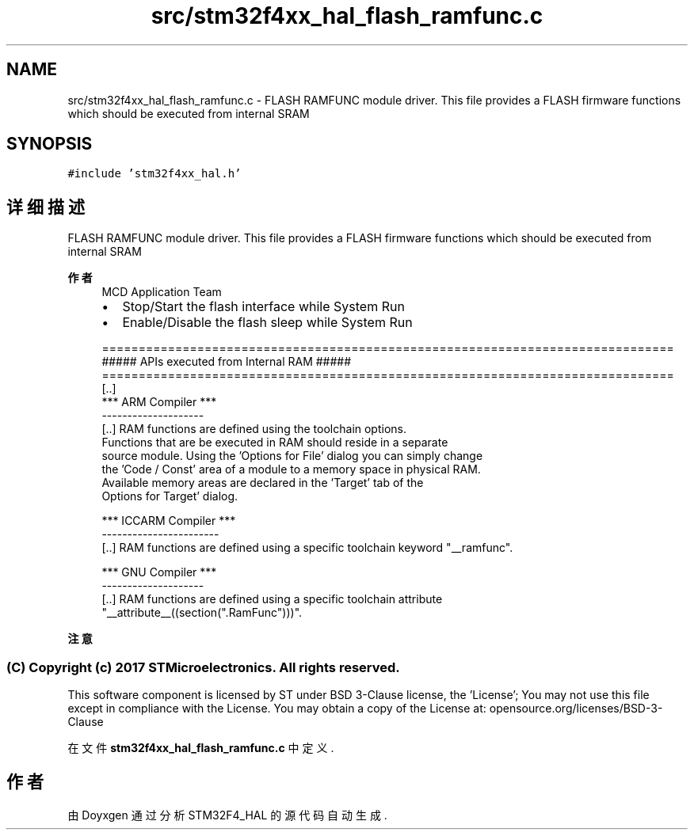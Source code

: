 .TH "src/stm32f4xx_hal_flash_ramfunc.c" 3 "2020年 八月 7日 星期五" "Version 1.24.0" "STM32F4_HAL" \" -*- nroff -*-
.ad l
.nh
.SH NAME
src/stm32f4xx_hal_flash_ramfunc.c \- FLASH RAMFUNC module driver\&. This file provides a FLASH firmware functions which should be executed from internal SRAM  

.SH SYNOPSIS
.br
.PP
\fC#include 'stm32f4xx_hal\&.h'\fP
.br

.SH "详细描述"
.PP 
FLASH RAMFUNC module driver\&. This file provides a FLASH firmware functions which should be executed from internal SRAM 


.PP
\fB作者\fP
.RS 4
MCD Application Team
.IP "\(bu" 2
Stop/Start the flash interface while System Run
.IP "\(bu" 2
Enable/Disable the flash sleep while System Run 
.PP
.nf
==============================================================================
                  ##### APIs executed from Internal RAM #####
==============================================================================
[..]
  *** ARM Compiler ***
  --------------------
  [..] RAM functions are defined using the toolchain options. 
       Functions that are be executed in RAM should reside in a separate
       source module. Using the 'Options for File' dialog you can simply change
       the 'Code / Const' area of a module to a memory space in physical RAM.
       Available memory areas are declared in the 'Target' tab of the 
       Options for Target' dialog.

  *** ICCARM Compiler ***
  -----------------------
  [..] RAM functions are defined using a specific toolchain keyword "__ramfunc".

  *** GNU Compiler ***
  --------------------
  [..] RAM functions are defined using a specific toolchain attribute
       "__attribute__((section(".RamFunc")))".
.fi
.PP

.PP
.RE
.PP
\fB注意\fP
.RS 4
.RE
.PP
.SS "(C) Copyright (c) 2017 STMicroelectronics\&. All rights reserved\&."
.PP
This software component is licensed by ST under BSD 3-Clause license, the 'License'; You may not use this file except in compliance with the License\&. You may obtain a copy of the License at: opensource\&.org/licenses/BSD-3-Clause 
.PP
在文件 \fBstm32f4xx_hal_flash_ramfunc\&.c\fP 中定义\&.
.SH "作者"
.PP 
由 Doyxgen 通过分析 STM32F4_HAL 的 源代码自动生成\&.
